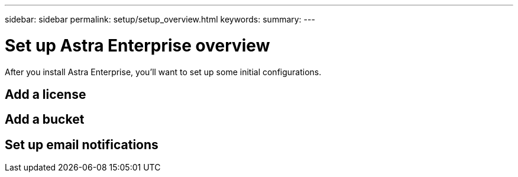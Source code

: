 ---
sidebar: sidebar
permalink: setup/setup_overview.html
keywords:
summary:
---

= Set up Astra Enterprise overview
:hardbreaks:
:icons: font
:imagesdir: ../media/setup/

After you install Astra Enterprise, you'll want to set up some initial configurations.


== Add a license

== Add a bucket

== Set up email notifications
